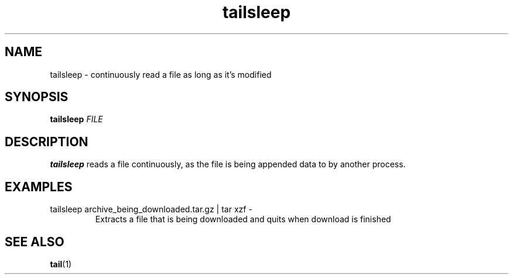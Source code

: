 .TH tailsleep 1
.SH NAME
tailsleep \- continuously read a file as long as it's modified
.SH SYNOPSIS
.B tailsleep
.I FILE
.SH DESCRIPTION
.B tailsleep
reads a file continuously, as the file is being appended data to by another
process.
.SH EXAMPLES
.TP
tailsleep archive_being_downloaded.tar.gz | tar xzf -
Extracts a file that is being downloaded and quits when download is finished
.SH SEE ALSO
.BR tail (1)
